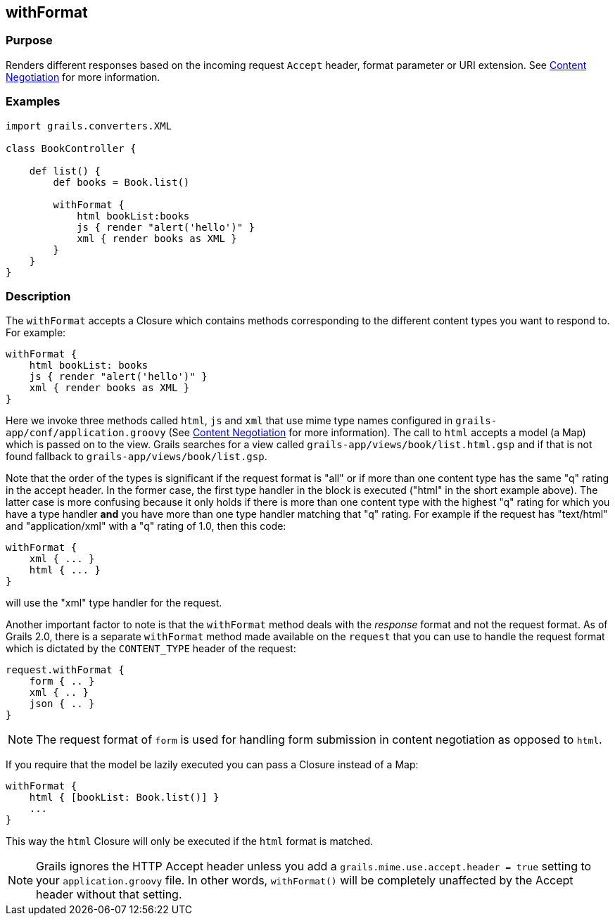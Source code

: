
== withFormat



=== Purpose


Renders different responses based on the incoming request `Accept` header, format parameter or URI extension. See link:{guidePath}/theWebLayer.html#contentNegotiation[Content Negotiation] for more information.


=== Examples


[source,groovy]
----
import grails.converters.XML

class BookController {

    def list() {
        def books = Book.list()

        withFormat {
            html bookList:books
            js { render "alert('hello')" }
            xml { render books as XML }
        }
    }
}
----


=== Description


The `withFormat` accepts a Closure which contains methods corresponding to the different content types you want to respond to. For example:

[source,groovy]
----
withFormat {
    html bookList: books
    js { render "alert('hello')" }
    xml { render books as XML }
}
----

Here we invoke three methods called `html`, `js` and `xml` that use mime type names configured in `grails-app/conf/application.groovy` (See link:{guidePath}/theWebLayer.html#contentNegotiation[Content Negotiation] for more information). The call to `html` accepts a model (a Map) which is passed on to the view. Grails searches for a view called `grails-app/views/book/list.html.gsp` and if that is not found fallback to `grails-app/views/book/list.gsp`.

Note that the order of the types is significant if the request format is "all" or if more than one content type has the same "q" rating in the accept header. In the former case, the first type handler in the block is executed ("html" in the short example above). The latter case is more confusing because it only holds if there is more than one content type with the highest "q" rating for which you have a type handler *and* you have more than one type handler matching that "q" rating. For example if the request has "text/html" and "application/xml" with a "q" rating of 1.0, then this code:

[source,groovy]
----
withFormat {
    xml { ... }
    html { ... }
}
----

will use the "xml" type handler for the request.

Another important factor to note is that the `withFormat` method deals with the _response_ format and not the request format. As of Grails 2.0, there is a separate `withFormat` method made available on the `request` that you can use to handle the request format which is dictated by the `CONTENT_TYPE` header of the request:

[source,groovy]
----
request.withFormat {
    form { .. }
    xml { .. }
    json { .. }
}
----

NOTE: The request format of `form` is used for handling form submission in content negotiation as opposed to `html`.

If you require that the model be lazily executed you can pass a Closure instead of a Map:

[source,groovy]
----
withFormat {
    html { [bookList: Book.list()] }
    ...
}
----

This way the `html` Closure will only be executed if the `html` format is matched.

NOTE: Grails ignores the HTTP Accept header unless you add a `grails.mime.use.accept.header = true` setting to your `application.groovy` file. In other words, `withFormat()` will be completely unaffected by the Accept header without that setting.
